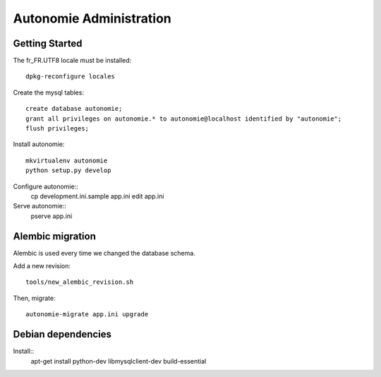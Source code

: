 Autonomie Administration
========================

Getting Started
---------------

The fr_FR.UTF8 locale must be installed::

    dpkg-reconfigure locales

Create the mysql tables::

    create database autonomie;
    grant all privileges on autonomie.* to autonomie@localhost identified by "autonomie";
    flush privileges;

Install autonomie::

    mkvirtualenv autonomie
    python setup.py develop

Configure autonomie::
    cp development.ini.sample app.ini
    edit app.ini

Serve autonomie::
    pserve app.ini


Alembic migration
-----------------

Alembic is used every time we changed the database schema.

Add a new revision::

    tools/new_alembic_revision.sh

Then, migrate::

    autonomie-migrate app.ini upgrade

Debian dependencies
-------------------

Install::
    apt-get install python-dev libmysqlclient-dev build-essential
